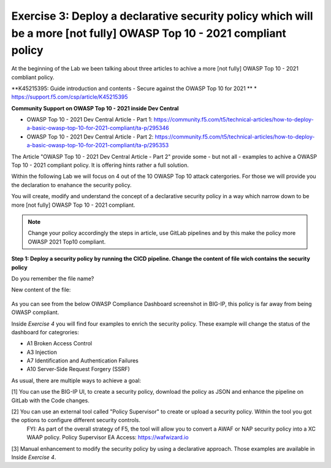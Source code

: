 Exercise 3: Deploy a declarative security policy which will be a more [not fully] OWASP Top 10 - 2021 compliant policy
~~~~~~~~~~~~~~~~~~~~~~~~~~~~~~~~~~~~~~~~~~~~~~~~~~~~~~~~~~~~~~~~~~~~~~~~~~~~~~~~~~~~~~~~~~~~~~~~~~~~~~~~~~~~~~~~~~~~~~

At the beginning of the Lab we been talking about three articles to achive a more [not fully] OWASP Top 10 - 2021 combliant policy.

**K45215395: Guide introduction and contents - Secure against the OWASP Top 10 for 2021 **
* https://support.f5.com/csp/article/K45215395

**Community Support on OWASP Top 10 - 2021 inside Dev Central**

* OWASP Top 10 - 2021 Dev Central Article - Part 1: https://community.f5.com/t5/technical-articles/how-to-deploy-a-basic-owasp-top-10-for-2021-compliant/ta-p/295346
* OWASP Top 10 - 2021 Dev Central Article - Part 2: https://community.f5.com/t5/technical-articles/how-to-deploy-a-basic-owasp-top-10-for-2021-compliant/ta-p/295353

The Article "OWASP Top 10 - 2021 Dev Central Article - Part 2" provide some - but not all - examples to achive a OWASP Top 10 - 2021 compliant policy.
It is offering hints rather a full solution.

Within the following Lab we will focus on 4 out of the 10 OWASP Top 10 attack catergories. For those we will provide you the declaration to enahance the security policy.

You will create, modify and understand the concept of a declarative security policy in a way which narrow down to be more [not fully] OWASP Top 10 - 2021 compliant.

.. note:: Change your policy accordingly the steps in article, use GitLab pipelines and by this make the policy more OWASP 2021 Top10 compliant. 

**Step 1: Deploy a security policy by running the CICD pipeline. Change the content of file wich contains the security policy**

Do you remember the file name?

New content of the file:

        .. code-block:: js
             :caption: Default_Policy

			{
			"policy": {
			"name": "OWASP_2021",
			"description": "Rapid Deployment Policy",
			"template": {
			"name": "POLICY_TEMPLATE_RAPID_DEPLOYMENT"
					}
				}
			}

      
As you can see from the below OWASP Compliance Dashboard screenshot in BIG-IP, this policy is far away from being OWASP compliant.

|intro011|

Inside *Exercise 4* you will find four examples to enrich the security policy. These example will change the status of the dashboard for categrories:

-  A1 Broken Access Control
-  A3 Injection
-  A7 Identification and Authentication Failures
-  A10 Server-Side Request Forgery (SSRF)

As usual, there are multiple ways to achieve a goal:

[1] You can use the BIG-IP UI, to create a security policy, download the policy as JSON and enhance the pipeline on GitLab with the Code changes.

|intro013|

|intro014|

|intro015| 

[2] You can use an external tool called "Policy Supervisor" to create or upload a security policy. Within the tool you got the options to configure different security controls.
     FYI: As part of the overall strategy of F5, the tool will allow you to convert a AWAF or NAP security policy into a XC WAAP policy.
     Policy Supervisor EA Access:   https://wafwizard.io

|intro016|

[3] Manual enhancement to modify the security policy by using a declarative approach. Those examples are available in Inside *Exercise 4*. 


.. |intro011| image:: ./images/big-ipno4.png
   :width: 800px

.. |intro012| image:: ./images/devcentral_no1.png
   :width: 800px

.. |intro013| image:: ./images/big-ipno11.png
   :width: 800px

.. |intro014| image:: ./images/big-ipno12.png
   :width: 800px

.. |intro015| image:: ./images/declarative_sec_policy_no1.png
   :width: 800px

.. |intro016| image:: ./images/policy_supervisor_no1.png
   :width: 800px

.. |intro017| image:: ./images/gitlab_no8.png
   :width: 800px

.. |intro018| image:: ./images/gitlab_no9.png
   :width: 800px
